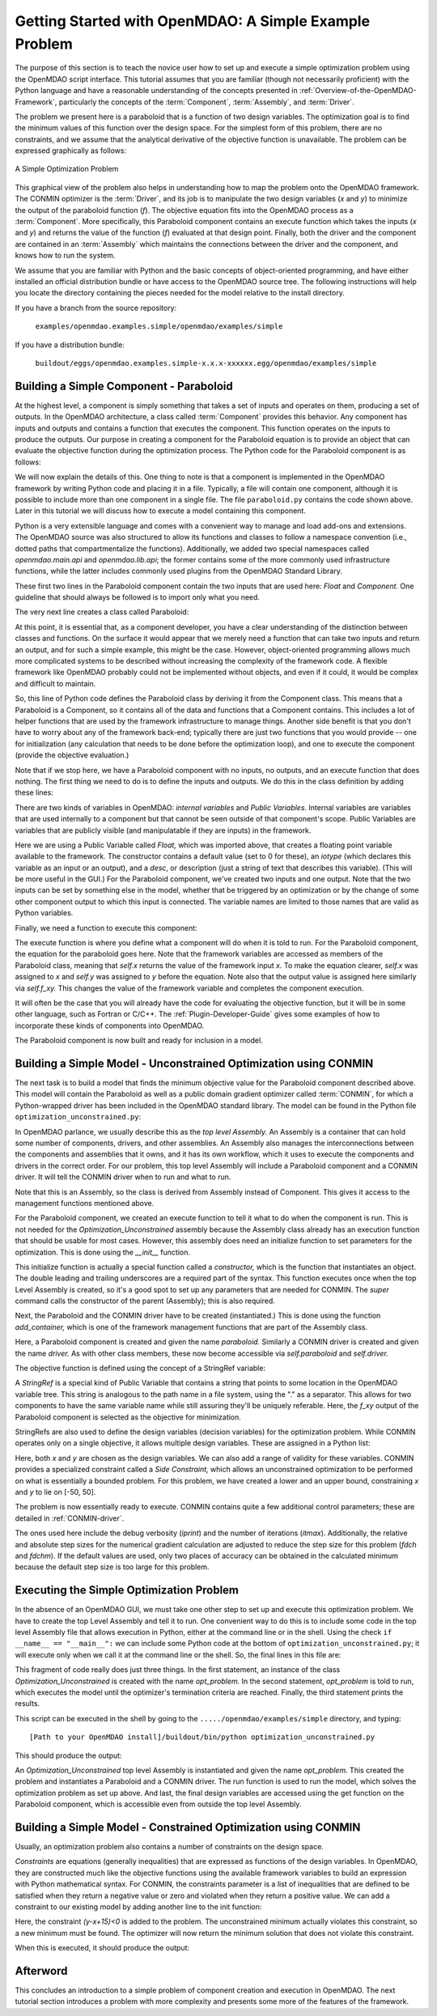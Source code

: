.. index:: simple example

.. _Getting-Started-with-OpenMDAO:

Getting Started with OpenMDAO: A Simple Example Problem
=======================================================

The purpose of this section is to teach the novice user how to set up and
execute a simple optimization problem using the OpenMDAO script interface. This
tutorial assumes that you are familiar (though not necessarily proficient)
with the Python language and have a reasonable understanding of the concepts
presented in :ref:`Overview-of-the-OpenMDAO-Framework`, particularly the
concepts of the :term:`Component`, :term:`Assembly`, and :term:`Driver`.

The problem we present here is a paraboloid that is a function of two design 
variables. The optimization goal is to find the minimum values of this function
over the design space. For the simplest form of this problem, there are no
constraints, and we assume that the analytical derivative of the objective function is
unavailable. The problem can be expressed graphically as follows:


.. _`OpenMDAO_overview`:

.. figure:: ../../examples/openmdao.examples.simple/openmdao/examples/simple/Simple1.png
   :align: center

   A Simple Optimization Problem
   
This graphical view of the problem also helps in understanding how to map the
problem onto the OpenMDAO framework. The CONMIN optimizer is the :term:`Driver`,
and its job is to manipulate the two design variables (*x* and *y*) to 
minimize the output of the paraboloid function (*f*). The objective equation fits
into the OpenMDAO process as a :term:`Component`. More specifically, this 
Paraboloid component contains an execute function which takes the inputs 
(*x* and *y*) and returns the value of the function (*f*) evaluated at that design 
point. Finally, both the driver and the component are contained in an 
:term:`Assembly` which maintains the connections between the driver and the
component, and knows how to run the system.

We assume that you are familiar with Python and the basic concepts of object-oriented
programming, and have either installed an official distribution bundle or have access to the
OpenMDAO source tree. The following instructions will help you locate the directory containing
the pieces needed for the model relative to the install directory.

If you have a branch from the source repository:

	``examples/openmdao.examples.simple/openmdao/examples/simple``
	
If you have a distribution bundle:

	``buildout/eggs/openmdao.examples.simple-x.x.x-xxxxxx.egg/openmdao/examples/simple``
	
.. index:: Component

Building a Simple Component - Paraboloid
-----------------------------------------

At the highest level, a component is simply something that takes a set of
inputs and operates on them, producing a set of outputs. In the OpenMDAO
architecture, a class called :term:`Component` provides this behavior. Any
component has inputs and outputs and contains a function that executes the
component. This function operates on the inputs to produce the outputs. Our
purpose in creating a component for the Paraboloid equation is to provide an
object that can evaluate the objective function during the optimization process.
The Python code for the Paraboloid component is as follows:

.. testcode:: simple_component_Paraboloid

    from openmdao.main.api import Component
    from openmdao.lib.api import Float
    
    class Paraboloid(Component):
        """ Evaluates the equation (x-3)^2 + xy + (y+4)^2 = 3 """
    
	# set up interface to the framework  
	x = Float(0.0, iotype='in', desc='The variable y')
        y = Float(0.0, iotype='in', desc='The variable x')

        f_xy = Float(0.0, iotype='out', desc='F(x,y)')        

        
	def execute(self):
	    """ Solve (x-3)^2 + xy + (y+4)^2 = 3
	        Optimal solution (minimum): x = 6.6667; y = -7.3333
	        """
        
	    x = self.x
	    y = self.y
        
	    self.f_xy = (x-3.0)**2 + x*y + (y+4.0)**2 - 3.0

We will now explain the details of this. One thing to note is that a component
is implemented in the OpenMDAO framework by writing Python code and placing
it in a file. Typically, a file will contain one component, although it is 
possible to include more than one component in a single file. The file 
``paraboloid.py`` contains the code shown above. Later in this tutorial we will discuss how to
execute a model containing this component.

Python is a very extensible language and comes with a convenient way to manage
and load add-ons and extensions. The OpenMDAO source was also structured to
allow its functions and classes to follow a namespace convention (i.e., dotted
paths that compartmentalize the functions). Additionally, we added two special namespaces
called *openmdao.main.api* and *openmdao.lib.api*; the former contains
some of the more commonly used infrastructure functions, while the latter includes
commonly used plugins from the OpenMDAO Standard Library.

.. testcode:: simple_component_Paraboloid_pieces

    from openmdao.main.api import Component
    from openmdao.lib.api import Float
    
These first two lines in the Paraboloid component contain the two inputs that
are used here: *Float* and *Component.* One guideline that should always be followed
is to import only what you need.

The very next line creates a class called Paraboloid:

.. testcode:: simple_component_Paraboloid_pieces

    class Paraboloid(Component):
        """ Evaluates the equation (x-3)^2 + xy + (y+4)^2 = 3 """
	
.. index:: classes, functions

At this point, it is essential that, as a component developer, you have a clear
understanding of the distinction between classes and functions. On the surface
it would appear that we merely need a function that can take two inputs and
return an output, and for such a simple example, this might be the case.
However, object-oriented programming allows much more complicated systems to be
described without increasing the complexity of the framework code. A flexible
framework like OpenMDAO probably could not be implemented without objects, and
even if it could, it would be complex and difficult to maintain.

So, this line of Python code defines the Paraboloid class by deriving it from
the Component class. This means that a Paraboloid is a Component, so it contains
all of the data and functions that a Component contains. This includes a lot of
helper functions that are used by the framework infrastructure to manage things.
Another side benefit is that you don't have to worry about any of the
framework back-end; typically there are just two functions that you would
provide -- one for initialization (any calculation that needs to be done
before the optimization loop), and one to execute the component (provide the 
objective evaluation.)

Note that if we stop here, we have a Paraboloid component with no inputs, no 
outputs, and an execute function that does nothing. The first thing we need
to do is to define the inputs and outputs. We do this in the class definition
by adding these lines:

.. testcode:: simple_component_Paraboloid_pieces

	# set up interface to the framework  
	x = Float(0.0, iotype='in', desc='The variable y')
        y = Float(0.0, iotype='in', desc='The variable x')

        f_xy = Float(0.0, iotype='out', desc='F(x,y)')  


.. index:: Traits

There are two kinds of variables in OpenMDAO: *internal variables* and *Public Variables*.
Internal variables are variables that are used internally to a component but that cannot
be seen outside of that component's scope. Public Variables are variables that are 
publicly visible (and manipulatable if they are inputs) in the framework.

Here we are using a Public Variable called *Float,* which was imported above, that creates
a floating point variable available to the framework. The constructor contains
a default value (set to 0 for these), an *iotype* (which declares this 
variable as an input or an output), and a *desc*, or description (just a string of text
that describes this variable). (This will be more useful in the GUI.) For the
Paraboloid component, we've created two inputs and one output. Note that the two
inputs can be set by something else in the model, whether that be triggered
by an optimization or by the change of some other component output to which
this input is connected. The variable names are limited to those names that are
valid as Python variables.

Finally, we need a function to execute this component:

.. testcode:: simple_component_Paraboloid_pieces

	def execute(self):
	    """ Solve (x-3)^2 + xy + (y+4)^2 = 3
	        Optimal solution (minimum): x = 6.6667; y = -7.3333
	        """
        
	    x = self.x
	    y = self.y
        
	    self.f_xy = (x-3.0)**2 + x*y + (y+4.0)**2 - 3.0
	    
The execute function is where you define what a component will do when it is told to run. For
the Paraboloid component, the  equation for the paraboloid goes here. Note that the framework
variables are  accessed as members of the Paraboloid class, meaning that *self.x* returns the
value of the framework input *x.* To make the equation clearer, *self.x* was assigned to *x*
and *self.y* was assigned to *y* before the equation. Note also that the output value is
assigned here similarly via *self.f_xy.* This changes the value of the framework variable and
completes the component execution.

It will often be the case that you will already have the code for evaluating the objective function,
but it will be in some other language, such as Fortran or C/C++. The :ref:`Plugin-Developer-Guide` 
gives some examples of how to incorporate these kinds of components into OpenMDAO.

The Paraboloid component is now built and ready for inclusion in a model.


Building a Simple Model - Unconstrained Optimization using CONMIN
------------------------------------------------------------------

The next task is to build a model that finds the minimum objective value for the
Paraboloid component described above. This model will contain the Paraboloid as well as
a public domain gradient optimizer called :term:`CONMIN`, for which a Python-wrapped
driver has been included in the OpenMDAO standard library. The model can be found in
the Python file ``optimization_unconstrained.py``:

.. testcode:: simple_model_Unconstrained

	from openmdao.main.api import Assembly
	from openmdao.lib.api import CONMINdriver
	from openmdao.examples.simple.paraboloid import Paraboloid

	class Optimization_Unconstrained(Assembly):
    	    """ Top level assembly for optimizing a vehicle. """
    
    	    def __init__(self, directory=''):
                """ Creates a new Assembly containing a Paraboloid and an optimizer"""
        
	        super(Optimization_Unconstrained, self).__init__(directory)

	        # Create Paraboloid component instances
	        self.add_container('paraboloid', Paraboloid())

	        # Create CONMIN Optimizer instance
	        self.add_container('driver', CONMINdriver())
        
	        # CONMIN Flags
	        self.driver.iprint = 0
	        self.driver.itmax = 30
	        self.driver.fdch = .000001
	        self.driver.fdchm = .000001
        
	        # CONMIN Objective 
	        self.driver.objective = 'paraboloid.f_xy'
        
	        # CONMIN Design Variables 
	        self.driver.design_vars = ['paraboloid.x', 
	                                 'paraboloid.y' ]
        
	        self.driver.lower_bounds = [-50, -50]
        	self.driver.upper_bounds = [50, 50]


.. index:: top level assembly
 		
In OpenMDAO parlance, we usually describe this as the *top level Assembly.* An 
Assembly is a container that can hold some number of components, drivers, and 
other assemblies. An Assembly also manages the interconnections between the
components and assemblies that it owns, and it has its own workflow, which it
uses to execute the components and drivers in the correct order. For our
problem, this top level Assembly will include a Paraboloid component and a 
CONMIN driver. It will tell the CONMIN driver when to run and what to run.

Note that this is an Assembly, so the class is derived from Assembly instead
of Component. This gives it access to the management functions mentioned above.

.. testsetup:: simple_model_Unconstrained_pieces

	from openmdao.main.api import Assembly
	from openmdao.lib.api import CONMINdriver
	from openmdao.examples.simple.paraboloid import Paraboloid
	from openmdao.examples.simple.optimization_unconstrained import Optimization_Unconstrained
	
	self = Optimization_Unconstrained()
	
.. testcode:: simple_model_Unconstrained_pieces

	class Optimization_Unconstrained(Assembly):
    	    """ Top level assembly for optimizing a vehicle. """
    
For the Paraboloid component, we created an execute function to tell it what to
do when the component is run. This is not needed for the 
*Optimization_Unconstrained* assembly because the Assembly class already has an
execution function that should be usable for most cases. However, this assembly
does need an initialize function to set parameters for the optimization. This
is done using the *__init__* function.

.. testcode:: simple_model_Unconstrained_pieces

    	    def __init__(self, directory=''):
                """ Creates a new Assembly containing a Paraboloid and an optimizer"""
        
	        super(Optimization_Unconstrained, self).__init__(directory)

.. index:: StringRef, constructor
		
This initialize function is actually a special function called a *constructor,*
which is the function that instantiates an object. The double leading and
trailing underscores are a required part of the syntax. This function executes
once when the top Level Assembly is created, so it's a good spot to set up
any parameters that are needed for CONMIN. The *super* command calls the
constructor of the parent (Assembly); this is also required.

Next, the Paraboloid and the CONMIN driver have to be created (instantiated.)
This is done using the function *add_container,* which is one of the framework
management functions that are part of the Assembly class.

.. testcode:: simple_model_Unconstrained_pieces

	        # Create Paraboloid component instances
	        self.add_container('paraboloid', Paraboloid())

	        # Create CONMIN Optimizer instance
	        self.add_container('driver', CONMINdriver())
		
Here, a Paraboloid component is created and given the name *paraboloid.* Similarly
a CONMIN driver is created and given the name *driver.* As with other class
members, these now become accessible via *self.paraboloid* and *self.driver.*
		
The objective function is defined using the concept of a StringRef variable:		
        
.. testcode:: simple_model_Unconstrained_pieces

	        # CONMIN Objective 
	        self.driver.objective = 'paraboloid.f_xy'
		
A *StringRef* is a special kind of Public Variable that contains a string that points to
some location in the OpenMDAO variable tree. This string is analogous to the
path name in a file system, using the "." as a separator. This allows for two
components to have the same variable name while still assuring they'll be
uniquely referable. Here, the *f_xy* output of the Paraboloid component is
selected as the objective for minimization.

StringRefs are also used to define the design variables (decision variables)
for the optimization problem. While CONMIN operates only on a single objective,
it allows multiple design variables. These are assigned in a Python list:
        
.. testcode:: simple_model_Unconstrained_pieces

	        # CONMIN Design Variables 
	        self.driver.design_vars = ['paraboloid.x', 
	                                 'paraboloid.y' ]
					 
Here, both *x* and *y* are chosen as the design variables. We can also add a range
of validity for these variables. CONMIN provides a specialized constraint
called a *Side Constraint,* which allows an unconstrained optimization to be
performed on what is essentially a bounded problem. For this problem, we have
created a lower and an upper bound, constraining *x* and *y* to lie on [-50, 50].
        
.. testcode:: simple_model_Unconstrained_pieces

	        self.driver.lower_bounds = [-50, -50]
        	self.driver.upper_bounds = [50, 50]

The problem is now essentially ready to execute. CONMIN contains quite a few
additional control parameters; these are detailed in :ref:`CONMIN-driver`.
		
.. testcode:: simple_model_Unconstrained_pieces

	        # CONMIN Flags
	        self.driver.iprint = 0
	        self.driver.itmax = 30
	        self.driver.fdch = .000001
	        self.driver.fdchm = .000001

The ones used here include the debug verbosity (*iprint*) and the number of
iterations (*itmax*). Additionally, the relative and absolute step sizes for the
numerical gradient calculation are adjusted to reduce the step size for this
problem (*fdch* and *fdchm*). If the default values are used, only two places of
accuracy can be obtained in the calculated minimum because the default step
size is too large for this problem.
		
Executing the Simple Optimization Problem
-----------------------------------------

In the absence of an OpenMDAO GUI, we must take one other step to set up and execute
this optimization problem. We have to create the top Level Assembly and tell it to run. One
convenient way to do this is to include some code in the top level Assembly file that
allows execution in Python, either at the command line or in the shell. Using the check
``if __name__ == "__main__":`` we can include some Python code at the bottom of
``optimization_unconstrained.py``; it will execute only when we call it at the command line or
the shell. So, the final lines in this file are:

.. testsetup:: simple_model_Unconstrained_run

	from openmdao.examples.simple.optimization_unconstrained import Optimization_Unconstrained
	__name__ = "__main__"

.. testcode:: simple_model_Unconstrained_run

	if __name__ == "__main__": 

	    opt_problem = Optimization_Unconstrained("Top")
	    opt_problem.run()

	    print "Minimum found at (%f, %f)" % (opt_problem.paraboloid.get("x"), \
                                                 opt_problem.paraboloid.get("y"))
						 
This fragment of code really does just three things. In the first statement, an
instance of the class *Optimization_Unconstrained* is created with the name 
*opt_problem.* In the second statement, *opt_problem* is told to run, which executes
the model until the optimizer's termination criteria are reached. Finally, the 
third statement prints the results.

This script can be executed in the shell by going to the
``...../openmdao/examples/simple`` directory, and typing:

::

        [Path to your OpenMDAO install]/buildout/bin/python optimization_unconstrained.py
	
This should produce the output:

.. testoutput:: simple_model_Unconstrained_run

    Minimum found at (6.666309, -7.333026)

An *Optimization_Unconstrained* top level Assembly is instantiated and given the
name *opt_problem.* This created the problem and instantiates a Paraboloid and
a CONMIN driver. The run function is used to run the model, which solves the
optimization problem as set up above. And last, the final design variables are
accessed using the get function on the Paraboloid component, which is
accessible even from outside the top level Assembly.

.. index:: contraints, CONMIN

Building a Simple Model - Constrained Optimization using CONMIN
---------------------------------------------------------------

Usually, an optimization problem also contains a number of constraints on the
design space. 

*Constraints* are equations (generally inequalities) that are expressed as functions
of the design variables. In OpenMDAO, they are constructed much like the objective functions
using the available framework variables to build an expression with Python
mathematical syntax. For CONMIN, the constraints parameter is a list of inequalities that
are defined to be satisfied when they return a negative value or zero and violated
when they return a positive value. We can add a constraint to our existing 
model by adding another line to the init function:

.. testcode:: simple_model_Unconstrained_pieces

        # CONMIN Constraints
        self.driver.constraints = ['paraboloid.y-paraboloid.x+15.0']

Here, the constraint *(y-x+15)<0* is added to the problem. The unconstrained
minimum actually violates this constraint, so a new minimum must be found.
The optimizer will now return the minimum solution that does not violate
this constraint. 

When this is executed, it should produce the output:

.. testoutput:: simple_model_Constrained_run

    Minimum found at (7.175775, -7.824225)



Afterword
---------

This concludes an introduction to a simple problem of component creation and execution in
OpenMDAO. The next tutorial section introduces a problem with more complexity and
presents some more of the features of the framework.
